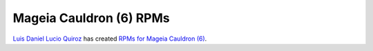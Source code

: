 
Mageia Cauldron (6) RPMs
--------------------------------------------------------------------------------

`Luis Daniel Lucio Quiroz <https://github.com/daniel-lucio>`_ has created
`RPMs for Mageia Cauldron (6) <http://inside-out.xyz/technology/cpp-ethereum-1-3-0-rpm-for-mageia-6.html>`_.
